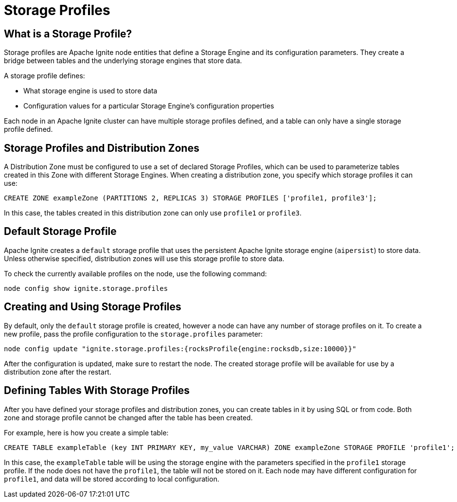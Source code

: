 // Licensed to the Apache Software Foundation (ASF) under one or more
// contributor license agreements.  See the NOTICE file distributed with
// this work for additional information regarding copyright ownership.
// The ASF licenses this file to You under the Apache License, Version 2.0
// (the "License"); you may not use this file except in compliance with
// the License.  You may obtain a copy of the License at
//
// http://www.apache.org/licenses/LICENSE-2.0
//
// Unless required by applicable law or agreed to in writing, software
// distributed under the License is distributed on an "AS IS" BASIS,
// WITHOUT WARRANTIES OR CONDITIONS OF ANY KIND, either express or implied.
// See the License for the specific language governing permissions and
// limitations under the License.
= Storage Profiles

== What is a Storage Profile?

Storage profiles are Apache Ignite node entities that define a Storage Engine and its configuration parameters. They create a bridge between tables and the underlying storage engines that store data.

A storage profile defines:

- What storage engine is used to store data
- Configuration values for a particular Storage Engine's configuration properties

Each node in an Apache Ignite cluster can have multiple storage profiles defined, and a table can only have a single storage profile defined.

== Storage Profiles and Distribution Zones

A Distribution Zone must be configured to use a set of declared Storage Profiles, which can be used to parameterize tables created in this Zone with different Storage Engines. When creating a distribution zone, you specify which storage profiles it can use:

[source,sql]
----
CREATE ZONE exampleZone (PARTITIONS 2, REPLICAS 3) STORAGE PROFILES ['profile1, profile3'];
----

In this case, the tables created in this distribution zone can only use `profile1` or `profile3`.

== Default Storage Profile

Apache Ignite creates a `default` storage profile that uses the persistent Apache Ignite storage engine (`aipersist`) to store data. Unless otherwise specified, distribution zones will use this storage profile to store data.

To check the currently available profiles on the node, use the following command:

[source,bash]
----
node config show ignite.storage.profiles
----

== Creating and Using Storage Profiles

By default, only the `default` storage profile is created, however a node can have any number of storage profiles on it. To create a new profile, pass the profile configuration to the `storage.profiles` parameter:

[source,bash]
----
node config update "ignite.storage.profiles:{rocksProfile{engine:rocksdb,size:10000}}"
----

After the configuration is updated, make sure to restart the node. The created storage profile will be available for use by a distribution zone after the restart.

== Defining Tables With Storage Profiles

After you have defined your storage profiles and distribution zones, you can create tables in it by using SQL or from code. Both zone and storage profile cannot be changed after the table has been created.

For example, here is how you create a simple table:

[source, sql]
----
CREATE TABLE exampleTable (key INT PRIMARY KEY, my_value VARCHAR) ZONE exampleZone STORAGE PROFILE 'profile1';
----

In this case, the `exampleTable` table will be using the storage engine with the parameters specified in the `profile1` storage profile. If the node does not have the `profile1`, the table will not be stored on it. Each node may have different configuration for `profile1`, and data will be stored according to local configuration.